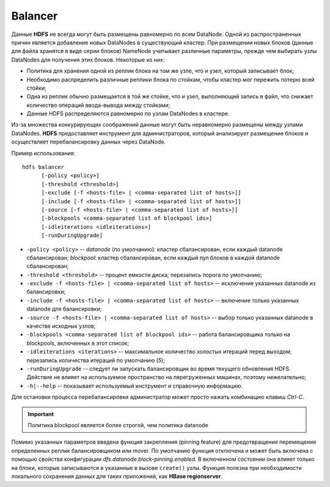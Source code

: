 Balancer
=========

Данные **HDFS** не всегда могут быть размещены равномерно по всем DataNode. Одной из распространенных причин является добавление новых DataNodes в существующий кластер. При размещении новых блоков (данные для файла хранятся в виде серии блоков) NameNode учитывает различные параметры, прежде чем выбирать узлы DataNodes для получения этих блоков. Некоторые из них:

* Политика для хранения одной из реплик блока на том же узле, что и узел, который записывает блок;
* Необходимо распределить различные реплики блока по стойкам, чтобы кластер мог пережить потерю всей стойки;
* Одна из реплик обычно размещается в той же стойке, что и узел, выполняющий запись в файл, что снижает количество операций ввода-вывода между стойками;
* Данные HDFS распределяются равномерно по узлам DataNodes в кластере.

Из-за множества конкурирующих соображений данные могут быть неравномерно размещены между узлами DataNodes. **HDFS** предоставляет инструмент для администраторов, который анализирует размещение блоков и осуществляет перебалансировку данных через DataNode.

Пример использования:

::

     hdfs balancer
           [-policy <policy>]
           [-threshold <threshold>]
           [-exclude [-f <hosts-file> | <comma-separated list of hosts>]]
           [-include [-f <hosts-file> | <comma-separated list of hosts>]]
           [-source [-f <hosts-file> | <comma-separated list of hosts>]]
           [-blockpools <comma-separated list of blockpool ids>]
           [-idleiterations <idleiterations>]
           [-runDuringUpgrade]

* ``-policy <policy>`` -- *datanode* (по умолчанию): кластер сбалансирован, если каждый datanode сбалансирован; *blockpool*: кластер сбалансирован, если каждый пул блоков в каждой datanode сбалансирован;
* ``-threshold <threshold>`` -- процент емкости диска; перезапись порога по умолчанию;
* ``-exclude -f <hosts-file> | <comma-separated list of hosts>`` -- исключение указанных datanode из балансировки;
* ``-include -f <hosts-file> | <comma-separated list of hosts>`` -- включение только указанных datanode для балансировки;
* ``-source -f <hosts-file> | <comma-separated list of hosts>`` -- выбор только указанных datanode в качестве исходных узлов;
* ``-blockpools <comma-separated list of blockpool ids>`` -- работа балансировщика только на blockpools, включенных в этот список;
* ``-idleiterations <iterations>`` -- максимальное количество холостых итераций перед выходом; перезапись количества итераций по умолчанию (*5*);
* ``-runDuringUpgrade`` -- следует ли запускать балансировщик во время текущего обновления HDFS. Действие не влияет на используемое пространство на перегруженных машинах, поэтому нежелательно;
* ``-h|--help`` -- показывает используемый инструмент и справочную информацию.

Для остановки процесса перебалансировки администратор может просто нажать комбинацию клавиш *Ctrl-C*.

.. important:: Политика blockpool является более строгой, чем политика datanode

Помимо указанных параметров введена функция закрепления (pinning feature) для предотвращения перемещения определенных реплик балансировщиком или mover. По умолчанию функция отключена и может быть включена с помощью свойства конфигурации *dfs.datanode.block-pinning.enabled*. В включенном состоянии она влияет только на блоки, которые записываются в указанные в вызове ``create()`` узлы. Функция полезна при необходимости локального сохранения данных для таких приложений, как **HBase regionserver**.
